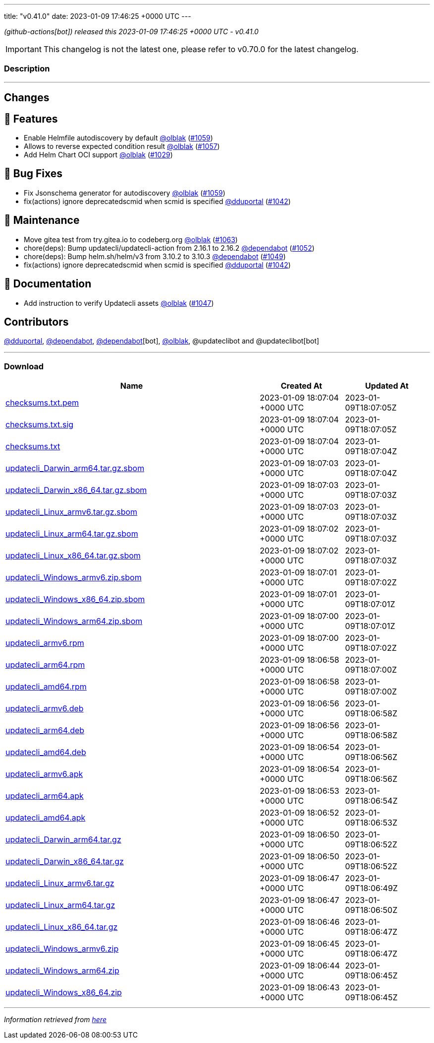 ---
title: "v0.41.0"
date: 2023-01-09 17:46:25 +0000 UTC
---
// Disclaimer: this file is generated, do not edit it manually.


__ (github-actions[bot]) released this 2023-01-09 17:46:25 +0000 UTC - v0.41.0__



IMPORTANT: This changelog is not the latest one, please refer to v0.70.0 for the latest changelog.


=== Description

---

++++

<h2>Changes</h2>
<h2>🚀 Features</h2>
<ul>
<li>Enable Helmfile autodiscovery by default <a class="user-mention notranslate" data-hovercard-type="user" data-hovercard-url="/users/olblak/hovercard" data-octo-click="hovercard-link-click" data-octo-dimensions="link_type:self" href="https://github.com/olblak">@olblak</a> (<a class="issue-link js-issue-link" data-error-text="Failed to load title" data-id="1509287011" data-permission-text="Title is private" data-url="https://github.com/updatecli/updatecli/issues/1059" data-hovercard-type="pull_request" data-hovercard-url="/updatecli/updatecli/pull/1059/hovercard" href="https://github.com/updatecli/updatecli/pull/1059">#1059</a>)</li>
<li>Allows to reverse expected condition result <a class="user-mention notranslate" data-hovercard-type="user" data-hovercard-url="/users/olblak/hovercard" data-octo-click="hovercard-link-click" data-octo-dimensions="link_type:self" href="https://github.com/olblak">@olblak</a> (<a class="issue-link js-issue-link" data-error-text="Failed to load title" data-id="1504741386" data-permission-text="Title is private" data-url="https://github.com/updatecli/updatecli/issues/1057" data-hovercard-type="pull_request" data-hovercard-url="/updatecli/updatecli/pull/1057/hovercard" href="https://github.com/updatecli/updatecli/pull/1057">#1057</a>)</li>
<li>Add Helm Chart OCI support <a class="user-mention notranslate" data-hovercard-type="user" data-hovercard-url="/users/olblak/hovercard" data-octo-click="hovercard-link-click" data-octo-dimensions="link_type:self" href="https://github.com/olblak">@olblak</a> (<a class="issue-link js-issue-link" data-error-text="Failed to load title" data-id="1488250219" data-permission-text="Title is private" data-url="https://github.com/updatecli/updatecli/issues/1029" data-hovercard-type="pull_request" data-hovercard-url="/updatecli/updatecli/pull/1029/hovercard" href="https://github.com/updatecli/updatecli/pull/1029">#1029</a>)</li>
</ul>
<h2>🐛 Bug Fixes</h2>
<ul>
<li>Fix Jsonschema generator for autodiscovery <a class="user-mention notranslate" data-hovercard-type="user" data-hovercard-url="/users/olblak/hovercard" data-octo-click="hovercard-link-click" data-octo-dimensions="link_type:self" href="https://github.com/olblak">@olblak</a> (<a class="issue-link js-issue-link" data-error-text="Failed to load title" data-id="1509287011" data-permission-text="Title is private" data-url="https://github.com/updatecli/updatecli/issues/1059" data-hovercard-type="pull_request" data-hovercard-url="/updatecli/updatecli/pull/1059/hovercard" href="https://github.com/updatecli/updatecli/pull/1059">#1059</a>)</li>
<li>fix(actions) ignore deprecatedscmid when scmid is specified <a class="user-mention notranslate" data-hovercard-type="user" data-hovercard-url="/users/dduportal/hovercard" data-octo-click="hovercard-link-click" data-octo-dimensions="link_type:self" href="https://github.com/dduportal">@dduportal</a> (<a class="issue-link js-issue-link" data-error-text="Failed to load title" data-id="1496091355" data-permission-text="Title is private" data-url="https://github.com/updatecli/updatecli/issues/1042" data-hovercard-type="pull_request" data-hovercard-url="/updatecli/updatecli/pull/1042/hovercard" href="https://github.com/updatecli/updatecli/pull/1042">#1042</a>)</li>
</ul>
<h2>🧰 Maintenance</h2>
<ul>
<li>Move gitea test from try.gitea.io to codeberg.org <a class="user-mention notranslate" data-hovercard-type="user" data-hovercard-url="/users/olblak/hovercard" data-octo-click="hovercard-link-click" data-octo-dimensions="link_type:self" href="https://github.com/olblak">@olblak</a> (<a class="issue-link js-issue-link" data-error-text="Failed to load title" data-id="1515507051" data-permission-text="Title is private" data-url="https://github.com/updatecli/updatecli/issues/1063" data-hovercard-type="pull_request" data-hovercard-url="/updatecli/updatecli/pull/1063/hovercard" href="https://github.com/updatecli/updatecli/pull/1063">#1063</a>)</li>
<li>chore(deps): Bump updatecli/updatecli-action from 2.16.1 to 2.16.2 <a class="user-mention notranslate" data-hovercard-type="organization" data-hovercard-url="/orgs/dependabot/hovercard" data-octo-click="hovercard-link-click" data-octo-dimensions="link_type:self" href="https://github.com/dependabot">@dependabot</a> (<a class="issue-link js-issue-link" data-error-text="Failed to load title" data-id="1500011252" data-permission-text="Title is private" data-url="https://github.com/updatecli/updatecli/issues/1052" data-hovercard-type="pull_request" data-hovercard-url="/updatecli/updatecli/pull/1052/hovercard" href="https://github.com/updatecli/updatecli/pull/1052">#1052</a>)</li>
<li>chore(deps): Bump helm.sh/helm/v3 from 3.10.2 to 3.10.3 <a class="user-mention notranslate" data-hovercard-type="organization" data-hovercard-url="/orgs/dependabot/hovercard" data-octo-click="hovercard-link-click" data-octo-dimensions="link_type:self" href="https://github.com/dependabot">@dependabot</a> (<a class="issue-link js-issue-link" data-error-text="Failed to load title" data-id="1497474116" data-permission-text="Title is private" data-url="https://github.com/updatecli/updatecli/issues/1049" data-hovercard-type="pull_request" data-hovercard-url="/updatecli/updatecli/pull/1049/hovercard" href="https://github.com/updatecli/updatecli/pull/1049">#1049</a>)</li>
<li>fix(actions) ignore deprecatedscmid when scmid is specified <a class="user-mention notranslate" data-hovercard-type="user" data-hovercard-url="/users/dduportal/hovercard" data-octo-click="hovercard-link-click" data-octo-dimensions="link_type:self" href="https://github.com/dduportal">@dduportal</a> (<a class="issue-link js-issue-link" data-error-text="Failed to load title" data-id="1496091355" data-permission-text="Title is private" data-url="https://github.com/updatecli/updatecli/issues/1042" data-hovercard-type="pull_request" data-hovercard-url="/updatecli/updatecli/pull/1042/hovercard" href="https://github.com/updatecli/updatecli/pull/1042">#1042</a>)</li>
</ul>
<h2>📝 Documentation</h2>
<ul>
<li>Add instruction to verify Updatecli assets <a class="user-mention notranslate" data-hovercard-type="user" data-hovercard-url="/users/olblak/hovercard" data-octo-click="hovercard-link-click" data-octo-dimensions="link_type:self" href="https://github.com/olblak">@olblak</a> (<a class="issue-link js-issue-link" data-error-text="Failed to load title" data-id="1496907884" data-permission-text="Title is private" data-url="https://github.com/updatecli/updatecli/issues/1047" data-hovercard-type="pull_request" data-hovercard-url="/updatecli/updatecli/pull/1047/hovercard" href="https://github.com/updatecli/updatecli/pull/1047">#1047</a>)</li>
</ul>
<h2>Contributors</h2>
<p><a class="user-mention notranslate" data-hovercard-type="user" data-hovercard-url="/users/dduportal/hovercard" data-octo-click="hovercard-link-click" data-octo-dimensions="link_type:self" href="https://github.com/dduportal">@dduportal</a>, <a class="user-mention notranslate" data-hovercard-type="organization" data-hovercard-url="/orgs/dependabot/hovercard" data-octo-click="hovercard-link-click" data-octo-dimensions="link_type:self" href="https://github.com/dependabot">@dependabot</a>, <a class="user-mention notranslate" data-hovercard-type="organization" data-hovercard-url="/orgs/dependabot/hovercard" data-octo-click="hovercard-link-click" data-octo-dimensions="link_type:self" href="https://github.com/dependabot">@dependabot</a>[bot], <a class="user-mention notranslate" data-hovercard-type="user" data-hovercard-url="/users/olblak/hovercard" data-octo-click="hovercard-link-click" data-octo-dimensions="link_type:self" href="https://github.com/olblak">@olblak</a>, @updateclibot and @updateclibot[bot]</p>

++++

---



=== Download

[cols="3,1,1" options="header" frame="all" grid="rows"]
|===
| Name | Created At | Updated At

| link:https://github.com/updatecli/updatecli/releases/download/v0.41.0/checksums.txt.pem[checksums.txt.pem] | 2023-01-09 18:07:04 +0000 UTC | 2023-01-09T18:07:05Z

| link:https://github.com/updatecli/updatecli/releases/download/v0.41.0/checksums.txt.sig[checksums.txt.sig] | 2023-01-09 18:07:04 +0000 UTC | 2023-01-09T18:07:05Z

| link:https://github.com/updatecli/updatecli/releases/download/v0.41.0/checksums.txt[checksums.txt] | 2023-01-09 18:07:04 +0000 UTC | 2023-01-09T18:07:04Z

| link:https://github.com/updatecli/updatecli/releases/download/v0.41.0/updatecli_Darwin_arm64.tar.gz.sbom[updatecli_Darwin_arm64.tar.gz.sbom] | 2023-01-09 18:07:03 +0000 UTC | 2023-01-09T18:07:04Z

| link:https://github.com/updatecli/updatecli/releases/download/v0.41.0/updatecli_Darwin_x86_64.tar.gz.sbom[updatecli_Darwin_x86_64.tar.gz.sbom] | 2023-01-09 18:07:03 +0000 UTC | 2023-01-09T18:07:03Z

| link:https://github.com/updatecli/updatecli/releases/download/v0.41.0/updatecli_Linux_armv6.tar.gz.sbom[updatecli_Linux_armv6.tar.gz.sbom] | 2023-01-09 18:07:03 +0000 UTC | 2023-01-09T18:07:03Z

| link:https://github.com/updatecli/updatecli/releases/download/v0.41.0/updatecli_Linux_arm64.tar.gz.sbom[updatecli_Linux_arm64.tar.gz.sbom] | 2023-01-09 18:07:02 +0000 UTC | 2023-01-09T18:07:03Z

| link:https://github.com/updatecli/updatecli/releases/download/v0.41.0/updatecli_Linux_x86_64.tar.gz.sbom[updatecli_Linux_x86_64.tar.gz.sbom] | 2023-01-09 18:07:02 +0000 UTC | 2023-01-09T18:07:03Z

| link:https://github.com/updatecli/updatecli/releases/download/v0.41.0/updatecli_Windows_armv6.zip.sbom[updatecli_Windows_armv6.zip.sbom] | 2023-01-09 18:07:01 +0000 UTC | 2023-01-09T18:07:02Z

| link:https://github.com/updatecli/updatecli/releases/download/v0.41.0/updatecli_Windows_x86_64.zip.sbom[updatecli_Windows_x86_64.zip.sbom] | 2023-01-09 18:07:01 +0000 UTC | 2023-01-09T18:07:01Z

| link:https://github.com/updatecli/updatecli/releases/download/v0.41.0/updatecli_Windows_arm64.zip.sbom[updatecli_Windows_arm64.zip.sbom] | 2023-01-09 18:07:00 +0000 UTC | 2023-01-09T18:07:01Z

| link:https://github.com/updatecli/updatecli/releases/download/v0.41.0/updatecli_armv6.rpm[updatecli_armv6.rpm] | 2023-01-09 18:07:00 +0000 UTC | 2023-01-09T18:07:02Z

| link:https://github.com/updatecli/updatecli/releases/download/v0.41.0/updatecli_arm64.rpm[updatecli_arm64.rpm] | 2023-01-09 18:06:58 +0000 UTC | 2023-01-09T18:07:00Z

| link:https://github.com/updatecli/updatecli/releases/download/v0.41.0/updatecli_amd64.rpm[updatecli_amd64.rpm] | 2023-01-09 18:06:58 +0000 UTC | 2023-01-09T18:07:00Z

| link:https://github.com/updatecli/updatecli/releases/download/v0.41.0/updatecli_armv6.deb[updatecli_armv6.deb] | 2023-01-09 18:06:56 +0000 UTC | 2023-01-09T18:06:58Z

| link:https://github.com/updatecli/updatecli/releases/download/v0.41.0/updatecli_arm64.deb[updatecli_arm64.deb] | 2023-01-09 18:06:56 +0000 UTC | 2023-01-09T18:06:58Z

| link:https://github.com/updatecli/updatecli/releases/download/v0.41.0/updatecli_amd64.deb[updatecli_amd64.deb] | 2023-01-09 18:06:54 +0000 UTC | 2023-01-09T18:06:56Z

| link:https://github.com/updatecli/updatecli/releases/download/v0.41.0/updatecli_armv6.apk[updatecli_armv6.apk] | 2023-01-09 18:06:54 +0000 UTC | 2023-01-09T18:06:56Z

| link:https://github.com/updatecli/updatecli/releases/download/v0.41.0/updatecli_arm64.apk[updatecli_arm64.apk] | 2023-01-09 18:06:53 +0000 UTC | 2023-01-09T18:06:54Z

| link:https://github.com/updatecli/updatecli/releases/download/v0.41.0/updatecli_amd64.apk[updatecli_amd64.apk] | 2023-01-09 18:06:52 +0000 UTC | 2023-01-09T18:06:53Z

| link:https://github.com/updatecli/updatecli/releases/download/v0.41.0/updatecli_Darwin_arm64.tar.gz[updatecli_Darwin_arm64.tar.gz] | 2023-01-09 18:06:50 +0000 UTC | 2023-01-09T18:06:52Z

| link:https://github.com/updatecli/updatecli/releases/download/v0.41.0/updatecli_Darwin_x86_64.tar.gz[updatecli_Darwin_x86_64.tar.gz] | 2023-01-09 18:06:50 +0000 UTC | 2023-01-09T18:06:52Z

| link:https://github.com/updatecli/updatecli/releases/download/v0.41.0/updatecli_Linux_armv6.tar.gz[updatecli_Linux_armv6.tar.gz] | 2023-01-09 18:06:47 +0000 UTC | 2023-01-09T18:06:49Z

| link:https://github.com/updatecli/updatecli/releases/download/v0.41.0/updatecli_Linux_arm64.tar.gz[updatecli_Linux_arm64.tar.gz] | 2023-01-09 18:06:47 +0000 UTC | 2023-01-09T18:06:50Z

| link:https://github.com/updatecli/updatecli/releases/download/v0.41.0/updatecli_Linux_x86_64.tar.gz[updatecli_Linux_x86_64.tar.gz] | 2023-01-09 18:06:46 +0000 UTC | 2023-01-09T18:06:47Z

| link:https://github.com/updatecli/updatecli/releases/download/v0.41.0/updatecli_Windows_armv6.zip[updatecli_Windows_armv6.zip] | 2023-01-09 18:06:45 +0000 UTC | 2023-01-09T18:06:47Z

| link:https://github.com/updatecli/updatecli/releases/download/v0.41.0/updatecli_Windows_arm64.zip[updatecli_Windows_arm64.zip] | 2023-01-09 18:06:44 +0000 UTC | 2023-01-09T18:06:45Z

| link:https://github.com/updatecli/updatecli/releases/download/v0.41.0/updatecli_Windows_x86_64.zip[updatecli_Windows_x86_64.zip] | 2023-01-09 18:06:43 +0000 UTC | 2023-01-09T18:06:45Z

|===


---

__Information retrieved from link:https://github.com/updatecli/updatecli/releases/tag/v0.41.0[here]__

